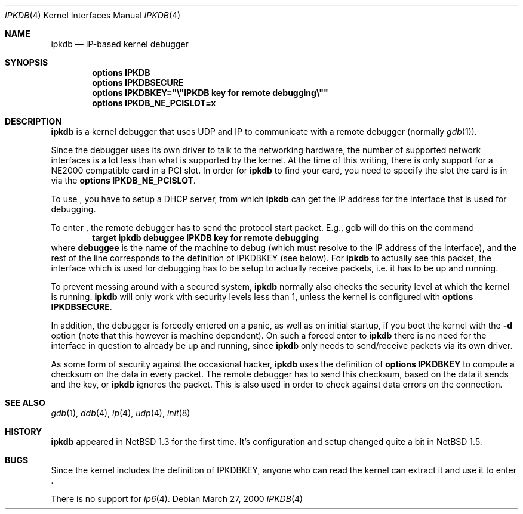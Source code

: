 .\"	$NetBSD: ipkdb.4,v 1.5 2001/09/22 00:57:41 wiz Exp $
.\"
.\"
.\" Copyright (C) 2000 Wolfgang Solfrank.
.\" Copyright (C) 2000 TooLs GmbH.
.\" All rights reserved.
.\"
.\" Redistribution and use in source and binary forms, with or without
.\" modification, are permitted provided that the following conditions
.\" are met:
.\" 1. Redistributions of source code must retain the above copyright
.\"    notice, this list of conditions and the following disclaimer.
.\" 2. Redistributions in binary form must reproduce the above copyright
.\"    notice, this list of conditions and the following disclaimer in the
.\"    documentation and/or other materials provided with the distribution.
.\" 3. All advertising materials mentioning features or use of this software
.\"    must display the following acknowledgement:
.\"	This product includes software developed by TooLs GmbH.
.\" 4. The name of TooLs GmbH may not be used to endorse or promote products
.\"    derived from this software without specific prior written permission.
.\"
.\" THIS SOFTWARE IS PROVIDED BY TOOLS GMBH ``AS IS'' AND ANY EXPRESS OR
.\" IMPLIED WARRANTIES, INCLUDING, BUT NOT LIMITED TO, THE IMPLIED WARRANTIES
.\" OF MERCHANTABILITY AND FITNESS FOR A PARTICULAR PURPOSE ARE DISCLAIMED.
.\" IN NO EVENT SHALL TOOLS GMBH BE LIABLE FOR ANY DIRECT, INDIRECT, INCIDENTAL,
.\" SPECIAL, EXEMPLARY, OR CONSEQUENTIAL DAMAGES (INCLUDING, BUT NOT LIMITED TO,
.\" PROCUREMENT OF SUBSTITUTE GOODS OR SERVICES; LOSS OF USE, DATA, OR PROFITS;
.\" OR BUSINESS INTERRUPTION) HOWEVER CAUSED AND ON ANY THEORY OF LIABILITY,
.\" WHETHER IN CONTRACT, STRICT LIABILITY, OR TORT (INCLUDING NEGLIGENCE OR
.\" OTHERWISE) ARISING IN ANY WAY OUT OF THE USE OF THIS SOFTWARE, EVEN IF
.\" ADVISED OF THE POSSIBILITY OF SUCH DAMAGE.
.\"
.Dd March 27, 2000
.Dt IPKDB 4
.Os
.Sh NAME
.Nm ipkdb
.Nd IP-based kernel debugger
.Sh SYNOPSIS
.Cd options IPKDB
.Cd options IPKDBSECURE
.Cd options IPKDBKEY="\e"IPKDB key for remote debugging\e""
.Cd options IPKDB_NE_PCISLOT=x
.Sh DESCRIPTION
.Nm
is a kernel debugger that uses UDP and IP to communicate with
a remote debugger (normally
.Xr gdb 1 ) .
.Pp
Since the debugger uses its own driver to talk to the networking hardware,
the number of supported network interfaces is a lot less than what is
supported by the kernel.
At the time of this writing, there is only support for a NE2000 compatible
card in a PCI slot.
In order for
.Nm
to find your card, you need to specify the slot the card is in via
the
.Li "options IPKDB_NE_PCISLOT" .
.Pp
To use
.Nm "" ,
you have to setup a DHCP server,
from which
.Nm
can get the IP address for the interface that is used for debugging.
.Pp
To enter
.Nm "" ,
the remote debugger has to send the protocol start packet.
E.g., gdb will do this on the command
.Dl target ipkdb debuggee IPKDB key for remote debugging
where
.Li debuggee
is the name of the machine to debug (which must resolve to the
IP address of the interface), and the rest of the line
corresponds to the definition of
.Dv IPKDBKEY
(see below).
For
.Nm
to actually see this packet, the interface which is used for
debugging has to be setup to actually receive packets,
i.e. it has to be up and running.
.Pp
To prevent messing around with a secured system,
.Nm
normally also checks the security level at which the kernel
is running.
.Nm
will only work with security levels less than 1,
unless the kernel is configured with
.Li "options IPKDBSECURE" .
.Pp
In addition, the debugger is forcedly entered on a panic,
as well as on initial startup, if you boot the kernel with the
.Fl d
option (note that this however is machine dependent).
On such a forced enter to
.Nm
there is no need for the interface in question to already
be up and running, since
.Nm
only needs to send/receive packets via its own driver.
.Pp
As some form of security against the occasional hacker,
.Nm
uses the definition of
.Li "options IPKDBKEY"
to compute a checksum on the data in every packet.
The remote debugger has to send this checksum,
based on the data it sends and the key, or
.Nm
ignores the packet.
This is also used in order to check against data errors
on the connection.
.Sh SEE ALSO
.Xr gdb 1 ,
.Xr ddb 4 ,
.Xr ip 4 ,
.Xr udp 4 ,
.Xr init 8
.Sh HISTORY
.Nm
appeared in
.Nx 1.3
for the first time.
It's configuration and setup changed quite a bit in
.Nx 1.5 .
.Sh BUGS
Since the kernel includes the definition of IPKDBKEY,
anyone who can read the kernel can extract it and
use it to enter
.Nm "" .
.Pp
There is no support for
.Xr ip6 4 .

